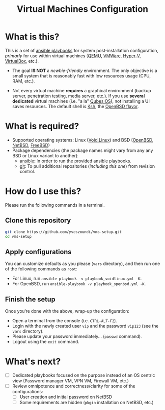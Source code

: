 #+TITLE: Virtual Machines Configuration

* What is this?

This is a set of [[https://docs.ansible.com/ansible/latest/index.html][ansible playbooks]] for system post-installation configuration, /primarly/ for use within virtual machines ([[https://www.qemu.org/][QEMU]], [[https://www.vmware.com/products/workstation-player.html][VMWare]], [[https://docs.microsoft.com/en-us/virtualization/hyper-v-on-windows/about/][Hyper-V]], [[https://www.virtualbox.org/][VirtualBox]], etc.).
- The goal *IS NOT* a /newbie-friendly/ environment. The only objective is a small system that is reasonably fast with low resources usage (CPU, RAM, etc.).
- Not every virtual machine *requires* a graphical environment (backup server, penetration testing, media server, etc.). If you use *several* *dedicated* virtual machines (i.e. "a la" [[https://www.qubes-os.org/intro/][Qubes OS]]), not installing a UI saves resources. The default shell is [[https://en.wikipedia.org/wiki/KornShell][Ksh]], the [[https://man.openbsd.org/ksh.1][OpenBSD flavor]].

  [[./vms-setup.png]]

* What is required?

- Supported operating systems: Linux ([[https://voidlinux.org/][Void Linux]]) and BSD ([[https://www.openbsd.org/][OpenBSD]], [[https://netbsd.org/][NetBSD]], [[https://www.freebsd.org/][FreeBSD]])
- Package dependencies (the package names might vary from any any BSD or Linux variant to another):
  - [[https://en.wikipedia.org/wiki/Ansible_(software)][ansible]]: In order to run the provided ansible playbooks.
  - [[https://en.wikipedia.org/wiki/Git][git]]: To pull additional repositories (/including this one/) from revision control.

* How do I use this?

Please run the following commands in a terminal.

** Clone this repository

#+begin_src sh
   git clone https://github.com/yveszoundi/vms-setup.git
   cd vms-setup
#+end_src

** Apply configurations

You can customize defaults as you please (=vars= directory), and then run one of the following commands as =root=:
- For Linux, run =ansible-playbook -v playbook_voidlinux.yml -K=.
- For OpenBSD, run =ansible-playbook -v playbook_openbsd.yml -K=.

** Finish the setup

 Once you're done with the above, wrap-up the configuration:
 - Open a terminal from the console (i.e. =CTRL-ALT-F2=).
 - Login with the newly created user =vip= and the password =vip123= (see the =vars= directory).
 - Please update your password immediately... (=passwd= command).
 - Logout using the =exit= command.

* What's next?

- [ ] Dedicated playbooks focused on the purpose instead of an OS centric view (Password manager VM, VPN VM, Firewall VM, etc.)
- [ ] Review omnipotence and correctness/clarity for some of the configurations:
  - [ ] User creation and initial password on NetBSD
  - [ ] Some requirements are hidden (=pkgin= installation on NetBSD, etc.)
  
